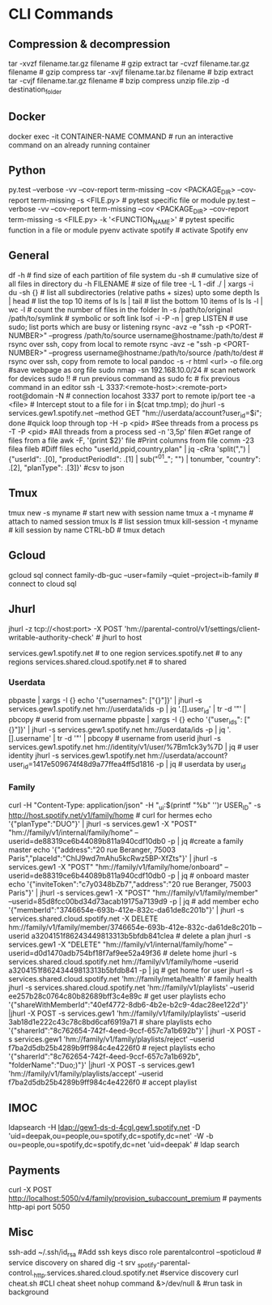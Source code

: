 #+STARTUP: content
* CLI Commands

** Compression & decompression
tar -xvzf filename.tar.gz filename # gzip extract
tar -cvzf filename.tar.gz filename # gzip compress
tar -xvjf filename.tar.bz filename # bzip extract
tar -cvjf filename.tar.gz filename # bzip compress
unzip file.zip -d destination_folder

** Docker
docker exec -it CONTAINER-NAME COMMAND  # run an interactive command on an already running container

** Python
py.test --verbose -vv --cov-report term-missing --cov <PACKAGE_DIR> --cov-report term-missing -s <FILE.py>   # pytest specific file or module
py.test --verbose -vv --cov-report term-missing --cov <PACKAGE_DIR> --cov-report term-missing -s <FILE.py> -k '<FUNCTION_NAME>'  # pytest specific function in a file or module
pyenv activate spotify # activate Spotify env

** General
df -h  # find size of each partition of file system
du -sh  # cumulative size of all files in directory
du -h FILENAME  # size of file
tree -L 1 -dif ./ | xargs -i du -sh {}  # list all subdirectories (relative paths + sizes) upto some depth
ls | head  # list the top 10 items of ls
ls | tail  # list the bottom 10 items of ls
ls -l | wc -l  # count the number of files in the folder
ln -s /path/to/original /path/to/symlink  # symbolic or soft link
lsof -i -P -n | grep LISTEN  # use sudo; list ports which are busy or listening
rsync -avz -e "ssh -p <PORT-NUMBER>" --progress /path/to/source username@hostname:/path/to/dest   # rsync over ssh, copy from local to remote
rsync -avz -e "ssh -p <PORT-NUMBER>" --progress username@hostname:/path/to/source /path/to/dest   # rsync over ssh, copy from remote to local
pandoc -s -r html <url> -o file.org #save webpage as org file
sudo nmap -sn 192.168.10.0/24 # scan network for devices
sudo !! # run previous command as sudo
fc # fix previous command in an editor
ssh -L 3337:<remote-host>:<remote-port> root@domain -N # connection locahost 3337 port to remote ip/port
tee -a <file> # Intercept stout to a file
for i in $(cat tmp.tmp); do jhurl -s services.gew1.spotify.net --method GET "hm://userdata/account?user_id=$i"; done #quick loop through
top -H -p <pid> #See threads from a process
ps -T -P <pid> #All threads from a process
sed -n '3,5p' filen #Get range of files from a file
awk -F, '{print $2}' file #Print columns from file
comm -23 filea fileb #Diff files
echo "userId,ppid,country,plan" | jq -cRra 'split(",") | {"userId": .[0], "productPeriodId": .[1] | sub("^01_"; "") | tonumber, "country": .[2],  "planType": .[3]}' #csv to json
** Tmux
tmux new -s myname  # start new with session name
tmux a -t myname  # attach to named session
tmux ls  # list session
tmux kill-session -t myname  # kill session by name
CTRL-bD  # tmux detach

** Gcloud
gcloud sql connect family-db-guc --user=family --quiet --project=ib-family # connect to cloud sql

** Jhurl
jhurl -z tcp://<host:port> -X POST 'hm://parental-control/v1/settings/client-writable-authority-check' # jhurl to host

services.gew1.spotify.net # to one region
services.spotify.net # to any regions
services.shared.cloud.spotify.net # to shared
*** Userdata
pbpaste | xargs -I {} echo '{"usernames": ["{}"]}' | jhurl -s services.gew1.spotify.net hm://userdata/ids -p | jq '.[].user_id' | tr -d '"' | pbcopy # userid from username
pbpaste | xargs -I {} echo '{"user_ids": ["{}"]}' | jhurl -s services.gew1.spotify.net hm://userdata/ids -p | jq '.[].username' | tr -d '"' | pbcopy # username from userid
jhurl -s services.gew1.spotify.net hm://identity/v1/user/%7Bm1ck3y%7D | jq # user identity
jhurl -s services.gew1.spotify.net hm://userdata/account?user_id=1417e509674f48d9a77ffea4ff5d1816 -p | jq # userdata by user_id
*** Family
curl -H "Content-Type: application/json" -H "_ui:$(printf "%b" '\x01')r USER_ID" -s http://host.spotify.net/v1/family/home # curl for hermes
echo '{"planType":"DUO"}' | jhurl -s services.gew1 -X "POST" "hm://family/v1/internal/family/home" --userid=de88319ce6b44089b811a940cdf10db0 -p | jq #create a family master
echo '{"address":"20 rue Beranger, 75003 Paris","placeId":"ChIJ9wd7mAhu5kcRwz5BP-XfZts"}' | jhurl -s services.gew1 -X "POST" "hm://family/v1/family/home/onboard" --userid=de88319ce6b44089b811a940cdf10db0 -p | jq # onboard master
echo '{"inviteToken":"c7y0348bZb7","address":"20 rue Beranger, 75003 Paris"}' | jhurl -s services.gew1 -X "POST" "hm://family/v1/family/member" --userid=85d8fcc00bd34d73acab19175a7139d9 -p | jq # add member
echo '{"memberId":"3746654e-693b-412e-832c-da61de8c201b"}' | jhurl -s services.shared.cloud.spotify.net -X DELETE hm://family/v1/family/member/3746654e-693b-412e-832c-da61de8c201b --userid a3204151f86243449813313b5bfdb841clea # delete a plan
jhurl -s services.gew1 -X "DELETE" "hm://family/v1/internal/family/home" --userid=d0d1470adb754bf18f7af9ee52a49f36 # delete home
jhurl -s services.shared.cloud.spotify.net hm://family/v1/family/home --userid a3204151f86243449813313b5bfdb841 -p | jq # get home for user
jhurl -s services.shared.cloud.spotify.net 'hm://family/meta/health' # family health
jhurl -s services.shared.cloud.spotify.net 'hm://family/v1/playlists' --userid ee257b28c0764c80b82689bff3c4e89c # get user playlists
echo '{"shareWithMemberId":"40ef4772-8db6-4b2e-b2c9-4dac28ee122d"}' |jhurl -X POST -s services.gew1 'hm://family/v1/family/playlists' --userid 3ab18d1e222c43c78c8bd6caf6919a71 # share playlists
echo '{"sharerId":"8c762654-742f-4eed-9ccf-657c7a1b692b"}' | jhurl -X POST -s services.gew1 'hm://family/v1/family/playlists/reject' --userid f7ba2d5db25b4289b9ff984c4e4226f0 # reject playlists
echo '{"sharerId":"8c762654-742f-4eed-9ccf-657c7a1b692b", "folderName":"Duo;)"}' |jhurl -X POST -s services.gew1 'hm://family/v1/family/playlists/accept' --userid f7ba2d5db25b4289b9ff984c4e4226f0 # accept playlist

** IMOC
ldapsearch -H ldap://gew1-ds-d-4cgl.gew1.spotify.net -D 'uid=deepak,ou=people,ou=spotify,dc=spotify,dc=net' -W -b ou=people,ou=spotify,dc=spotify,dc=net 'uid=deepak' # ldap search

** Payments
curl -X POST http://localhost:5050/v4/family/provision_subaccount_premium # payments http-api port 5050

** Misc
ssh-add ~/.ssh/id_rsa #Add ssh keys
disco role parentalcontrol --spoticloud # service discovery on shared
dig -t srv _spotify-parental-control._http.services.shared.cloud.spotify.net #service discovery
curl cheat.sh #CLI cheat sheet
nohup command &>/dev/null & #run task in background
